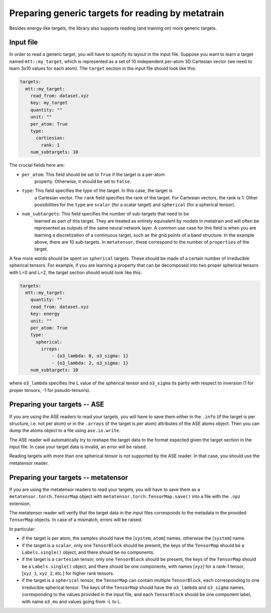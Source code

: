 Preparing generic targets for reading by metatrain
==================================================

Besides energy-like targets, the library also supports reading (and training on)
more generic targets.

Input file
----------

In order to read a generic target, you will have to specify its layout in the input
file. Suppose you want to learn a target named ``mtt::my_target``, which is
represented as a set of 10 independent per-atom 3D Cartesian vector (we need to
learn 3x10 values for each atom). The ``target`` section in the input file
should look
like this:

.. code-block:: yaml

    targets:
      mtt::my_target:
        read_from: dataset.xyz
        key: my_target
        quantity: ""
        unit: ""
        per_atom: True
        type:
          cartiesian:
            rank: 1
        num_subtargets: 10

The crucial fields here are:

- ``per_atom``: This field should be set to ``True`` if the target is a per-atom
    property. Otherwise, it should be set to ``False``.
- ``type``: This field specifies the type of the target. In this case, the target is
    a Cartesian vector. The ``rank`` field specifies the rank of the target. For
    Cartesian vectors, the rank is 1. Other possibilities for the ``type`` are
    ``scalar`` (for a scalar target) and ``spherical`` (for a spherical tensor).
- ``num_subtargets``: This field specifies the number of sub-targets that need to be
    learned as part of this target. They are treated as entirely equivalent by models in
    metatrain and will often be represented as outputs of the same neural network layer.
    A common use case for this field is when you are learning a discretization of a
    continuous target, such as the grid points of a band structure. In the example
    above, there are 10 sub-targets. In ``metatensor``, these correspond to the number
    of ``properties`` of the target.

A few more words should be spent on ``spherical`` targets. These should be made of a
certain number of irreducible spherical tensors. For example, if you are learning a
property that can be decomposed into two proper spherical tensors with L=0 and L=2,
the target section should would look like this:

.. code-block:: yaml

    targets:
      mtt::my_target:
        quantity: ""
        read_from: dataset.xyz
        key: energy
        unit: ""
        per_atom: True
        type:
          spherical:
            irreps:
                - {o3_lambda: 0, o3_sigma: 1}
                - {o3_lambda: 2, o3_sigma: 1}
        num_subtargets: 10

where ``o3_lambda`` specifies the L value of the spherical tensor and ``o3_sigma`` its
parity with respect to inversion (1 for proper tensors, -1 for pseudo-tensors).

Preparing your targets -- ASE
-----------------------------

If you are using the ASE readers to read your targets, you will have to save them
either in the ``.info`` (if the target is per structure, i.e. not per atom) or in the
``.arrays`` (if the target is per atom) attributes of the ASE atoms object. Then you can
dump the atoms object to a file using ``ase.io.write``.

The ASE reader will automatically try to reshape the target data to the format expected
given the target section in the input file. In case your target data is invalid, an
error will be raised.

Reading targets with more than one spherical tensor is not supported by the ASE reader.
In that case, you should use the metatensor reader.

Preparing your targets -- metatensor
------------------------------------

If you are using the metatensor readers to read your targets, you will have to save them
as a ``metatensor.torch.TensorMap`` object with ``metatensor.torch.TensorMap.save()``
into a file with the ``.npz`` extension.

The metatensor reader will verify that the target data in the input files corresponds to
the metadata in the provided ``TensorMap`` objects. In case of a mismatch, errors will
be raised.

In particular:

- if the target is per atom, the samples should have the [``system``, ``atom``] names,
  otherwise the [``system``] name.
- if the target is a ``scalar``, only one ``TensorBlock`` should be present, the keys
  of the ``TensorMap`` should be a ``Labels.single()`` object, and there should be no
  components.
- if the target is a ``cartesian`` tensor, only one ``TensorBlock`` should be present,
  the keys of the ``TensorMap`` should be a ``Labels.single()`` object, and there should
  be one components, with names [``xyz``] for a rank-1 tensor,
  [``xyz_1``, ``xyz_2``, etc.] for higher rank tensors.
- if the target is a ``spherical`` tensor, the ``TensorMap`` can contain multiple
  ``TensorBlock``, each corresponding to one irreducible spherical tensor. The keys of
  the ``TensorMap`` should have the ``o3_lambda`` and ``o3_sigma`` names, corresponding
  to the values provided in the input file, and each ``TensorBlock`` should be one
  component label, with name ``o3_mu`` and values going from -L to L.
